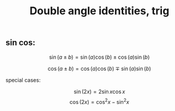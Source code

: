 :PROPERTIES:
:ID:       6F3A3348-5AFF-4A6E-AD52-6CB7AFEBCECB
:END:
#+title:Double angle identities, trig


** sin cos:

\[\sin(a \pm b) = \sin(a)\cos(b) \pm \cos(a)\sin(b)\]

\[\cos(a \pm b) = \cos(a)\cos(b) \mp \sin(a)\sin(b)\]

special cases:

\[\sin(2x) = 2\sin x \cos x\]
\[\cos(2x) = \cos^2 x - \sin^2 x\]




